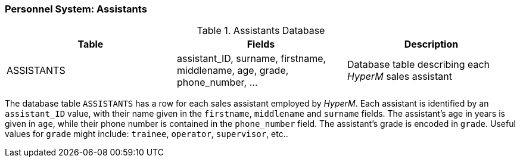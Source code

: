 === Personnel System: Assistants

.Assistants Database
[width="100%",options="header"]
|====================
|Table| Fields | Description
| ASSISTANTS | assistant_ID, surname, firstname, middlename, age, grade, phone_number, ... |  Database table describing each _HyperM_ sales assistant
|====================

The database table `ASSISTANTS` has a row for each sales assistant employed by _HyperM_.
Each assistant is identified by an `assistant_ID` value, with their name given in the `firstname`, `middlename` and `surname` fields.
The assistant's age in years is given in `age`, while their phone number is contained in the `phone_number` field.
The assistant's grade is encoded in `grade`.
Useful values for `grade` might include: `trainee`, `operator`, `supervisor`, etc..
